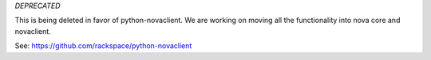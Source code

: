 *DEPRECATED*

This is being deleted in favor of python-novaclient.  We are working on moving all the functionality into nova core and novaclient.

See: https://github.com/rackspace/python-novaclient